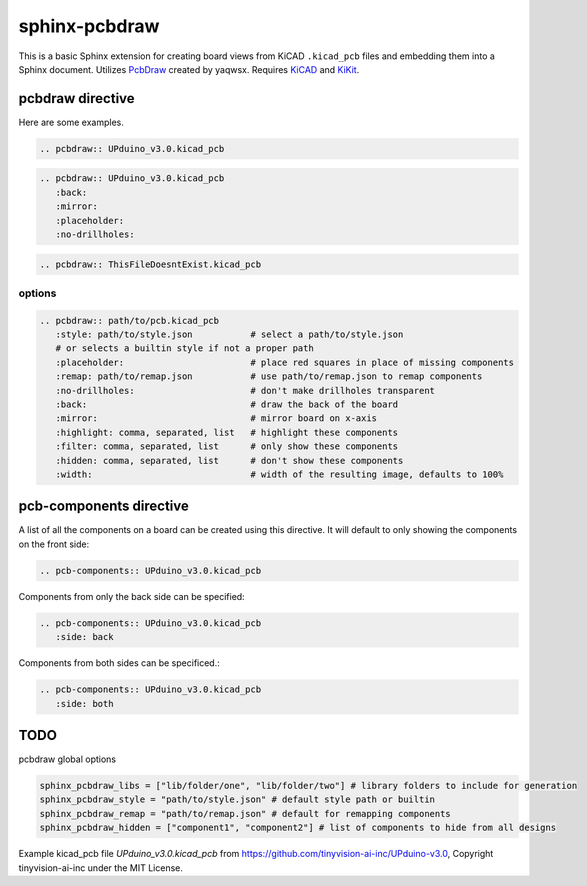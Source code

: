 sphinx-pcbdraw
==============

This is a basic Sphinx extension for creating board views from KiCAD ``.kicad_pcb`` files and embedding them into a Sphinx document. Utilizes PcbDraw_ created by yaqwsx. Requires KiCAD_ and KiKit_.

.. _PcbDraw: https://github.com/yaqwsx/PcbDraw
.. _KiCAD: https://www.kicad.org/
.. _KiKit: https://github.com/yaqwsx/KiKit


pcbdraw directive
+++++++++++++++++

Here are some examples.

.. code-block:: rst

   .. pcbdraw:: UPduino_v3.0.kicad_pcb

.. pcbdraw:: UPduino_v3.0.kicad_pcb

.. code-block:: rst

   .. pcbdraw:: UPduino_v3.0.kicad_pcb
      :back:
      :mirror:
      :placeholder:
      :no-drillholes:

.. pcbdraw:: UPduino_v3.0.kicad_pcb
   :back:
   :mirror:
   :placeholder:
   :no-drillholes:

.. code-block:: rst

   .. pcbdraw:: ThisFileDoesntExist.kicad_pcb

.. pcbdraw:: ThisFileDoesntExist.kicad_pcb

options
-------

.. code-block:: rst

   .. pcbdraw:: path/to/pcb.kicad_pcb
      :style: path/to/style.json           # select a path/to/style.json
      # or selects a builtin style if not a proper path
      :placeholder:                        # place red squares in place of missing components
      :remap: path/to/remap.json           # use path/to/remap.json to remap components
      :no-drillholes:                      # don't make drillholes transparent
      :back:                               # draw the back of the board
      :mirror:                             # mirror board on x-axis
      :highlight: comma, separated, list   # highlight these components
      :filter: comma, separated, list      # only show these components
      :hidden: comma, separated, list      # don't show these components
      :width:                              # width of the resulting image, defaults to 100%


pcb-components directive
++++++++++++++++++++++++

A list of all the components on a board can be created using this directive. It will default to only showing the components on the front side:

.. code-block:: rst

   .. pcb-components:: UPduino_v3.0.kicad_pcb
      
.. pcb-components:: UPduino_v3.0.kicad_pcb

Components from only the back side can be specified:

.. code-block:: rst

   .. pcb-components:: UPduino_v3.0.kicad_pcb
      :side: back
      
.. pcb-components:: UPduino_v3.0.kicad_pcb
   :side: back

Components from both sides can be specificed.:

.. code-block:: rst

   .. pcb-components:: UPduino_v3.0.kicad_pcb
      :side: both
      
.. pcb-components:: UPduino_v3.0.kicad_pcb
   :side: both

TODO
++++

pcbdraw global options

.. code-block:: python

    sphinx_pcbdraw_libs = ["lib/folder/one", "lib/folder/two"] # library folders to include for generation
    sphinx_pcbdraw_style = "path/to/style.json" # default style path or builtin
    sphinx_pcbdraw_remap = "path/to/remap.json" # default for remapping components
    sphinx_pcbdraw_hidden = ["component1", "component2"] # list of components to hide from all designs


Example kicad_pcb file `UPduino_v3.0.kicad_pcb` from https://github.com/tinyvision-ai-inc/UPduino-v3.0, Copyright tinyvision-ai-inc under the MIT License.
